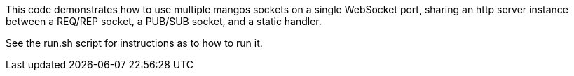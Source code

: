 This code demonstrates how to use multiple mangos sockets on a single
WebSocket port, sharing an http server instance between a REQ/REP socket,
a PUB/SUB socket, and a static handler.

See the run.sh script for instructions as to how to run it.
